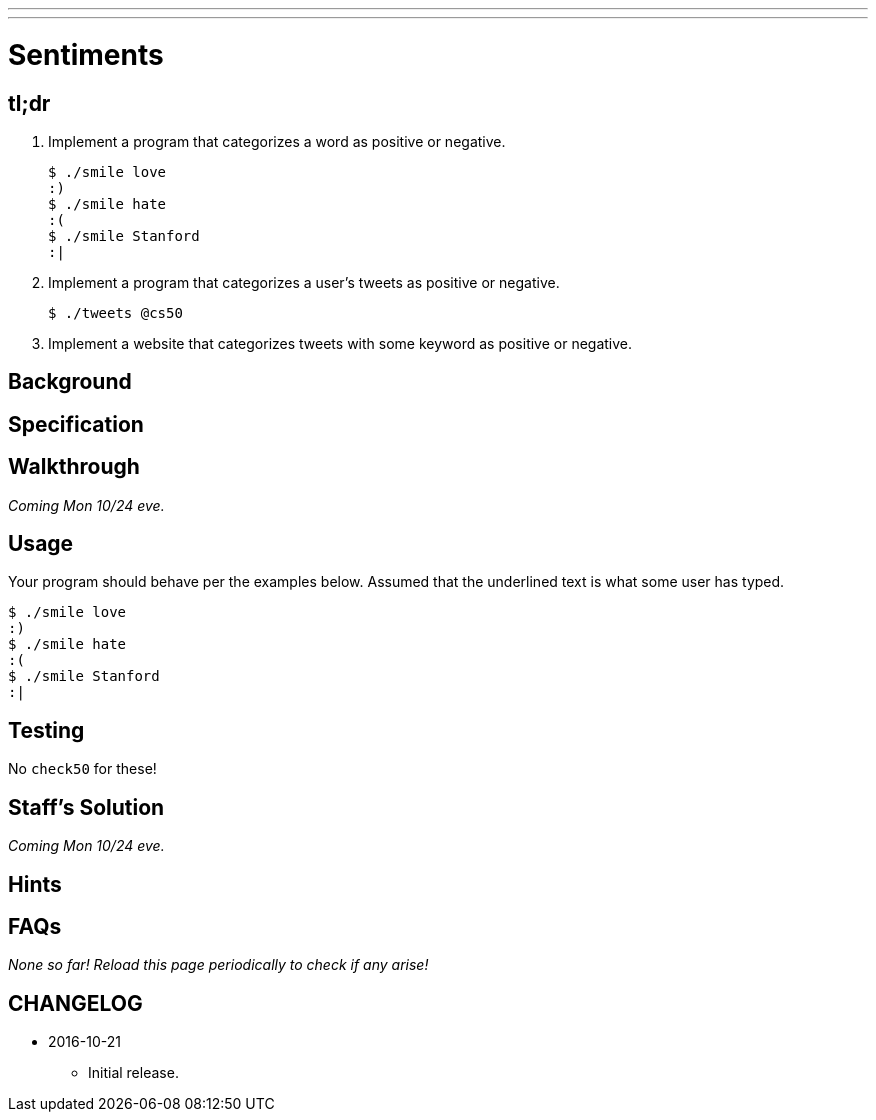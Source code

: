 ---
---

= Sentiments

== tl;dr
 
. Implement a program that categorizes a word as positive or negative.
+
[source,subs=quotes]
----
$ [underline]#./smile love#
:)
$ [underline]#./smile hate#
:(
$ [underline]#./smile Stanford#
:|
----
. Implement a program that categorizes a user's tweets as positive or negative.
+
[source,subs=quotes]
----
$ [underline]#./tweets @cs50#
----
. Implement a website that categorizes tweets with some keyword as positive or negative.

== Background

== Specification

== Walkthrough

_Coming Mon 10/24 eve._

== Usage

Your program should behave per the examples below. Assumed that the underlined text is what some user has typed.

[source,subs=quotes]
----
$ [underline]#./smile love#
:)
$ [underline]#./smile hate#
:(
$ [underline]#./smile Stanford#
:|
----

== Testing

No `check50` for these!

== Staff's Solution

_Coming Mon 10/24 eve._

== Hints

== FAQs

_None so far! Reload this page periodically to check if any arise!_

== CHANGELOG

* 2016-10-21
** Initial release.
